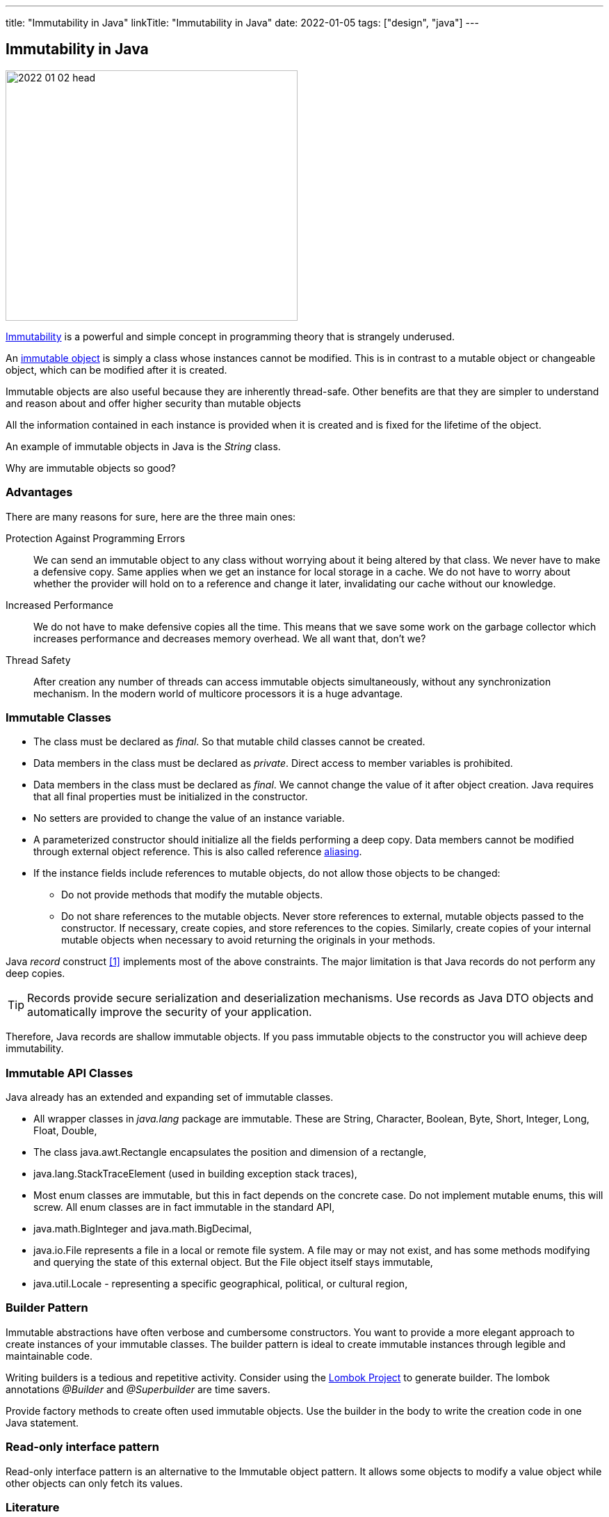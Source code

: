 ---
title: "Immutability in Java"
linkTitle: "Immutability in Java"
date: 2022-01-05
tags: ["design", "java"]
---

== Immutability in Java
:author: Marcel Baumann
:email: <marcel.baumann@tangly.net>
:homepage: https://www.tangly.net/
:company: https://www.tangly.net/[tangly llc]

image::2022-01-02-head.jpg[width=420,height=360,role=left]

https://en.wikipedia.org/wiki/Immutable_object[Immutability] is a powerful and simple concept in programming theory that is strangely underused.

An https://en.wikipedia.org/wiki/Immutable_object[immutable object] is simply a class whose instances cannot be modified.
This is in contrast to a mutable object or changeable object, which can be modified after it is created.

Immutable objects are also useful because they are inherently thread-safe.
Other benefits are that they are simpler to understand and reason about and offer higher security than mutable objects

All the information contained in each instance is provided when it is created and is fixed for the lifetime of the object.

An example of immutable objects in Java is the _String_ class.

Why are immutable objects so good?

=== Advantages

There are many reasons for sure, here are the three main ones:

Protection Against Programming Errors::
We can send an immutable object to any class without worrying about it being altered by that class.
We never have to make a defensive copy.
Same applies when we get an instance for local storage in a cache.
We do not have to worry about whether the provider will hold on to a reference and change it later, invalidating our cache without our knowledge.
Increased Performance::
We do not have to make defensive copies all the time.
This means that we save some work on the garbage collector which increases performance and decreases memory overhead.
We all want that, don't we?
Thread Safety::
After creation any number of threads can access immutable objects simultaneously, without any synchronization mechanism.
In the modern world of multicore processors it is a huge advantage.

=== Immutable Classes

* The class must be declared as _final_.
So that mutable child classes cannot be created.
* Data members in the class must be declared as _private_.
Direct access to member variables is prohibited.
* Data members in the class must be declared as _final_.
We cannot change the value of it after object creation.
Java requires that all final properties must be initialized in the constructor.
* No setters are provided to change the value of an instance variable.
* A parameterized constructor should initialize all the fields performing a deep copy.
Data members cannot be modified through external object reference.
This is also called reference https://en.wikipedia.org/wiki/Aliasing_(computing)[aliasing].
* If the instance fields include references to mutable objects, do not allow those objects to be changed:
** Do not provide methods that modify the mutable objects.
** Do not share references to the mutable objects.
Never store references to external, mutable objects passed to the constructor.
If necessary, create copies, and store references to the copies.
Similarly, create copies of your internal mutable objects when necessary to avoid returning the originals in your methods.

Java _record_ construct <<java-record>> implements most of the above constraints.
The major limitation is that Java records do not perform any deep copies.

TIP: Records provide secure serialization and deserialization mechanisms.
Use records as Java DTO objects and automatically improve the security of your application.

Therefore, Java records are shallow immutable objects.
If you pass immutable objects to the constructor you will achieve deep immutability.

=== Immutable API Classes

Java already has an extended and expanding set of immutable classes.

* All wrapper classes in _java.lang_ package are immutable.
These are String, Character, Boolean, Byte, Short, Integer, Long, Float, Double,
* The class java.awt.Rectangle encapsulates the position and dimension of a rectangle,
* java.lang.StackTraceElement (used in building exception stack traces),
* Most enum classes are immutable, but this in fact depends on the concrete case.
Do not implement mutable enums, this will screw.
All enum classes are in fact immutable in the standard API,
* java.math.BigInteger and java.math.BigDecimal,
* java.io.File represents a file in a local or remote file system.
A file may or may not exist, and has some methods modifying and querying the state of this external object.
But the File object itself stays immutable,
* java.util.Locale - representing a specific geographical, political, or cultural region,

=== Builder Pattern

Immutable abstractions have often verbose and cumbersome constructors.
You want to provide a more elegant approach to create instances of your immutable classes.
The builder pattern is ideal to create immutable instances through legible and maintainable code.

Writing builders is a tedious and repetitive activity.
Consider using the https://projectlombok.org/[Lombok Project] to generate builder.
The lombok annotations _@Builder_ and _@Superbuilder_ are time savers.

Provide factory methods to create often used immutable objects.
Use the builder in the body to write the creation code in one Java statement.

=== Read-only interface pattern

Read-only interface pattern is an alternative to the Immutable object pattern.
It allows some objects to modify a value object while other objects can only fetch its values.

[bibliography]
=== Literature

* [[[java-record, 1]]] link:../../2020/java-records-are-here-available-in-jdk-14/[Java Records are Here].
Marcel Baumann. 2020
* [[[oracle-record, 2]]] link:https://docs.oracle.com/en/java/javase/16/language/records.html[Record Classes].
Oracle
